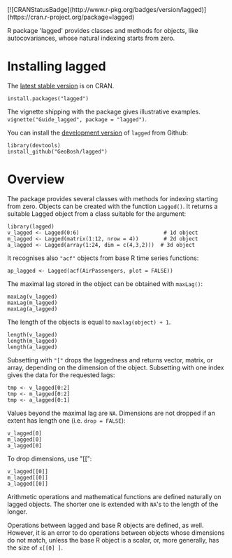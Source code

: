 #+PROPERTY: header-args:R   :cache yes :session readme-r :results value :exports both
#+OPTIONS: toc:nil

#+BEGIN_EXPORT html
[![CRANStatusBadge](http://www.r-pkg.org/badges/version/lagged)](https://cran.r-project.org/package=lagged)
#+END_EXPORT

R package 'lagged' provides classes and methods for objects, like autocovariances, whose
natural indexing starts from zero.

* Installing lagged

The [[https://cran.r-project.org/package=lagged][latest stable version]] is on CRAN. 
#+BEGIN_EXAMPLE
install.packages("lagged")
#+END_EXAMPLE
The vignette shipping with the package gives illustrative examples.
=vignette("Guide_lagged", package = "lagged")=.

You can install the [[https://github.com/GeoBosh/lagged][development version]] of =lagged= from Github:
#+BEGIN_EXAMPLE
library(devtools)
install_github("GeoBosh/lagged")
#+END_EXAMPLE

* Overview

The package provides several classes with methods for indexing starting from zero. Objects
can be created with the function ~Lagged()~. It returns a suitable Lagged object from a class
suitable for the argument:
#+BEGIN_EXAMPLE
library(lagged)
v_lagged <- Lagged(0:6)                           # 1d object
m_lagged <- Lagged(matrix(1:12, nrow = 4))        # 2d object
a_lagged <- Lagged(array(1:24, dim = c(4,3,2)))  # 3d object
#+END_EXAMPLE

It recognises also ~"acf"~ objects from base R time series functions:
#+BEGIN_EXAMPLE
ap_lagged <- Lagged(acf(AirPassengers, plot = FALSE))
#+END_EXAMPLE

The maximal lag stored in the object can be obtained with ~maxLag()~:
#+BEGIN_EXAMPLE
maxLag(v_lagged)
maxLag(m_lagged)
maxLag(a_lagged)
#+END_EXAMPLE
The length of the objects is equal to ~maxlag(object) + 1~.
#+BEGIN_EXAMPLE
length(v_lagged)
length(m_lagged)
length(a_lagged)
#+END_EXAMPLE
Subsetting with ~"["~ drops the laggedness and returns vector, matrix, or array, depending on
the dimension of the object. 
Subsetting with one index gives the data for the requested lags:
#+BEGIN_EXAMPLE
tmp <- v_lagged[0:2]
tmp <- m_lagged[0:2]
tmp <- a_lagged[0:1]
#+END_EXAMPLE
Values beyond the maximal lag are ~NA~. 
Dimensions are not dropped if an extent has length one (i.e. ~drop = FALSE~):
#+BEGIN_EXAMPLE
v_lagged[0]
m_lagged[0]
a_lagged[0]
#+END_EXAMPLE
To drop dimensions, use "[[":
#+BEGIN_EXAMPLE
v_lagged[[0]]
m_lagged[[0]]
a_lagged[[0]]
#+END_EXAMPLE
Arithmetic operations and mathematical functions are defined naturally on lagged
objects. The shorter one is extended with ~NA~'s to the length of the longer. 

Operations between lagged and base R objects are defined, as well. However, it is an error to
do operations between objects whose dimensions do not match, unless the base R object is a
scalar, or, more generally, has the size of ~x[[0] ]~.
